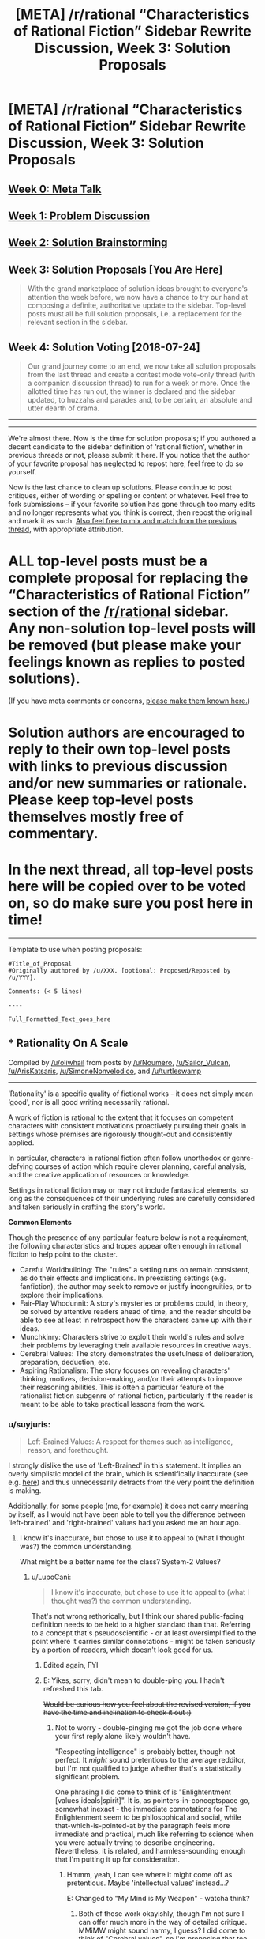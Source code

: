 #+TITLE: [META] /r/rational “Characteristics of Rational Fiction” Sidebar Rewrite Discussion, Week 3: Solution Proposals

* [META] /r/rational “Characteristics of Rational Fiction” Sidebar Rewrite Discussion, Week 3: Solution Proposals
:PROPERTIES:
:Author: ketura
:Score: 19
:DateUnix: 1531856574.0
:DateShort: 2018-Jul-18
:END:
** [[https://www.reddit.com/r/rational/comments/8u1vzj/meta_rrational_characteristics_of_rational][Week 0: Meta Talk]]
   :PROPERTIES:
   :CUSTOM_ID: week-0-meta-talk
   :END:
** [[https://www.reddit.com/r/rational/comments/8vttm7/meta_rrational_characteristics_of_rational][Week 1: Problem Discussion]]
   :PROPERTIES:
   :CUSTOM_ID: week-1-problem-discussion
   :END:
** [[https://www.reddit.com/r/rational/comments/8xqtp0/meta_rrational_characteristics_of_rational][Week 2: Solution Brainstorming]]
   :PROPERTIES:
   :CUSTOM_ID: week-2-solution-brainstorming
   :END:
** Week 3: Solution Proposals [You Are Here]
   :PROPERTIES:
   :CUSTOM_ID: week-3-solution-proposals-you-are-here
   :END:

#+begin_quote
  With the grand marketplace of solution ideas brought to everyone's attention the week before, we now have a chance to try our hand at composing a definite, authoritative update to the sidebar.  Top-level posts must all be full solution proposals, i.e. a replacement for the relevant section in the sidebar.
#+end_quote

** Week 4: Solution Voting  [2018-07-24]
   :PROPERTIES:
   :CUSTOM_ID: week-4-solution-voting-2018-07-24
   :END:

#+begin_quote
  Our grand journey come to an end, we now take all solution proposals from the last thread and create a contest mode vote-only thread (with a companion discussion thread) to run for a week or more.  Once the allotted time has run out, the winner is declared and the sidebar updated, to huzzahs and parades and, to be certain, an absolute and utter dearth of drama.
#+end_quote

--------------

--------------

We're almost there.  Now is the time for solution proposals; if you authored a decent candidate to the sidebar definition of ‘rational fiction', whether in previous threads or not, please submit it here.  If you notice that the author of your favorite proposal has neglected to repost here, feel free to do so yourself.

Now is the last chance to clean up solutions. Please continue to post critiques, either of wording or spelling or content or whatever.  Feel free to fork submissions -- if your favorite solution has gone through too many edits and no longer represents what you think is correct, then repost the original and mark it as such. [[https://www.reddit.com/r/rational/comments/8xqtp0/meta_rrational_characteristics_of_rational][Also feel free to mix and match from the previous thread]], with appropriate attribution.

* ALL top-level posts must be a complete proposal for replacing the “Characteristics of Rational Fiction” section of the [[/r/rational]] sidebar. Any non-solution top-level posts will be removed (but please make your feelings known as replies to posted solutions).  
  :PROPERTIES:
  :CUSTOM_ID: all-top-level-posts-must-be-a-complete-proposal-for-replacing-the-characteristics-of-rational-fiction-section-of-the-rrational-sidebar.-any-non-solution-top-level-posts-will-be-removed-but-please-make-your-feelings-known-as-replies-to-posted-solutions.
  :END:
(If you have meta comments or concerns, [[https://www.reddit.com/r/rational/comments/8zodpo/meta_rrational_characteristics_of_rational/e2k77yo][please make them known here.]])

* Solution authors are encouraged to reply to their own top-level posts with links to previous discussion and/or new summaries or rationale. Please keep top-level posts themselves mostly free of commentary.
  :PROPERTIES:
  :CUSTOM_ID: solution-authors-are-encouraged-to-reply-to-their-own-top-level-posts-with-links-to-previous-discussion-andor-new-summaries-or-rationale.-please-keep-top-level-posts-themselves-mostly-free-of-commentary.
  :END:
* In the next thread, all top-level posts here will be copied over to be voted on, so do make sure you post here in time!
  :PROPERTIES:
  :CUSTOM_ID: in-the-next-thread-all-top-level-posts-here-will-be-copied-over-to-be-voted-on-so-do-make-sure-you-post-here-in-time
  :END:

--------------

Template to use when posting proposals:

#+begin_example
  #Title_of_Proposal
  #Originally authored by /u/XXX. [optional: Proposed/Reposted by /u/YYY].

  Comments: (< 5 lines)

  ----

  Full_Formatted_Text_goes_here
#+end_example


** * *Rationality On A Scale*
  :PROPERTIES:
  :CUSTOM_ID: rationality-on-a-scale
  :END:
Compiled by [[/u/oliwhail]] from posts by [[/u/Noumero]], [[/u/Sailor_Vulcan]], [[/u/ArisKatsaris]], [[/u/SimoneNonvelodico]], and [[/u/turtleswamp]]

--------------

‘Rationality' is a specific quality of fictional works - it does not simply mean ‘good', nor is all good writing necessarily rational.

A work of fiction is rational to the extent that it focuses on competent characters with consistent motivations proactively pursuing their goals in settings whose premises are rigorously thought-out and consistently applied.

In particular, characters in rational fiction often follow unorthodox or genre-defying courses of action which require clever planning, careful analysis, and the creative application of resources or knowledge.

Settings in rational fiction may or may not include fantastical elements, so long as the consequences of their underlying rules are carefully considered and taken seriously in crafting the story's world.

*Common Elements*

Though the presence of any particular feature below is not a requirement, the following characteristics and tropes appear often enough in rational fiction to help point to the cluster.

- Careful Worldbuilding: The "rules" a setting runs on remain consistent, as do their effects and implications. In preexisting settings (e.g. fanfiction), the author may seek to remove or justify incongruities, or to explore their implications.
- Fair-Play Whodunnit: A story's mysteries or problems could, in theory, be solved by attentive readers ahead of time, and the reader should be able to see at least in retrospect how the characters came up with their ideas.
- Munchkinry: Characters strive to exploit their world's rules and solve their problems by leveraging their available resources in creative ways.
- Cerebral Values: The story demonstrates the usefulness of deliberation, preparation, deduction, etc.
- Aspiring Rationalism: The story focuses on revealing characters' thinking, motives, decision-making, and/or their attempts to improve their reasoning abilities. This is often a particular feature of the rationalist fiction subgenre of rational fiction, particularly if the reader is meant to be able to take practical lessons from the work.
:PROPERTIES:
:Author: oliwhail
:Score: 17
:DateUnix: 1531968369.0
:DateShort: 2018-Jul-19
:END:

*** u/suyjuris:
#+begin_quote
  Left-Brained Values: A respect for themes such as intelligence, reason, and forethought.
#+end_quote

I strongly dislike the use of 'Left-Brained' in this statement. It implies an overly simplistic model of the brain, which is scientifically inaccurate (see e.g. [[https://doi.org/10.1371/journal.pone.0071275][here]]) and thus unnecessarily detracts from the very point the definition is making.

Additionally, for some people (me, for example) it does not carry meaning by itself, as I would not have been able to tell you the difference between 'left-brained' and 'right-brained' values had you asked me an hour ago.
:PROPERTIES:
:Author: suyjuris
:Score: 6
:DateUnix: 1532079216.0
:DateShort: 2018-Jul-20
:END:

**** I know it's inaccurate, but chose to use it to appeal to (what I thought was?) the common understanding.

What might be a better name for the class? System-2 Values?
:PROPERTIES:
:Author: oliwhail
:Score: 2
:DateUnix: 1532100448.0
:DateShort: 2018-Jul-20
:END:

***** u/LupoCani:
#+begin_quote
  I know it's inaccurate, but chose to use it to appeal to (what I thought was?) the common understanding.
#+end_quote

That's not wrong rethorically, but I think our shared public-facing definition needs to be held to a higher standard than that. Referring to a concept that's pseudoscientific - or at least oversimplified to the point where it carries similar connotations - might be taken seriously by a portion of readers, which doesn't look good for us.
:PROPERTIES:
:Author: LupoCani
:Score: 6
:DateUnix: 1532120179.0
:DateShort: 2018-Jul-21
:END:

****** Edited again, FYI
:PROPERTIES:
:Author: oliwhail
:Score: 2
:DateUnix: 1532227412.0
:DateShort: 2018-Jul-22
:END:


****** E: Yikes, sorry, didn't mean to double-ping you. I hadn't refreshed this tab.

+Would be curious how you feel about the revised version, if you have the time and inclination to check it out :)+
:PROPERTIES:
:Author: oliwhail
:Score: 2
:DateUnix: 1532290375.0
:DateShort: 2018-Jul-23
:END:

******* Not to worry - double-pinging me got the job done where your first reply alone likely wouldn't have.

"Respecting intelligence" is probably better, though not perfect. It /might/ sound pretentious to the average redditor, but I'm not qualified to judge whether that's a statistically significant problem.

One phrasing I did come to think of is "Enlightentment [values|ideals|spirit]". It is, as pointers-in-conceptspace go, somewhat inexact - the immediate connotations for The Enlightenment seem to be philosophical and social, while that-which-is-pointed-at by the paragraph feels more immediate and practical, much like referring to science when you were actually trying to describe engineering. Nevertheless, it is related, and harmless-sounding enough that I'm putting it up for consideration.
:PROPERTIES:
:Author: LupoCani
:Score: 1
:DateUnix: 1532296416.0
:DateShort: 2018-Jul-23
:END:

******** Hmmm, yeah, I can see where it might come off as pretentious. Maybe 'intellectual values' instead...?

E: Changed to "My Mind is My Weapon" - watcha think?
:PROPERTIES:
:Author: oliwhail
:Score: 1
:DateUnix: 1532300164.0
:DateShort: 2018-Jul-23
:END:

********* Both of those work okayishly, though I'm not sure I can offer much more in the way of detailed critique. MMiMW might sound narmy, I guess? I did come to think of "Cerebral values", so I'm proposing that too.
:PROPERTIES:
:Author: LupoCani
:Score: 2
:DateUnix: 1532427882.0
:DateShort: 2018-Jul-24
:END:


***** Difficult. System-2 would be much better. Still, it is very technical and not very evocative. Usually, I would be inclined to call it 'rational', but obviously that does not work here. Just removing the class title breaks the aesthetic, we can do better. The word Intellectualism fits somewhat, but has negative connotations and is thus equally unsuitable. So, I do not have a good drop-in replacement handy.

Have you considered restructuring the line? I think something like 'Respecting Intelligence: The story acknowledges the value of advance planning, deductive reasoning and logical thinking.' would circumvent the problem.
:PROPERTIES:
:Author: suyjuris
:Score: 1
:DateUnix: 1532106561.0
:DateShort: 2018-Jul-20
:END:

****** u/oliwhail:
#+begin_quote
  Respecting Intelligence: The story acknowledges the value of advance planning, deductive reasoning and logical thinking
#+end_quote

Yeah, I like that! Stolen :)
:PROPERTIES:
:Author: oliwhail
:Score: 2
:DateUnix: 1532142626.0
:DateShort: 2018-Jul-21
:END:

******* [[/u/suyjuris]] I ended up changing the pre-colon part to "My Mind is My Weapon" - opinions?
:PROPERTIES:
:Author: oliwhail
:Score: 2
:DateUnix: 1532300718.0
:DateShort: 2018-Jul-23
:END:

******** No strong feelings either way.
:PROPERTIES:
:Author: suyjuris
:Score: 1
:DateUnix: 1532333532.0
:DateShort: 2018-Jul-23
:END:


*** Very good, I like it. Minor suggestions/nitpicks:

- The first sentence is pretty complex/long, if apt. Could it be divided in two, perhaps?

- The term "agent" from the first sentence could be misunderstood by unenlightened people. Could it be substituted?

- Reformatting. I don't think the definition itself should be written in large letters, or formatted as a quote. (Also, a nitpick among nitpicks: the template calls for the header and the definition itself to be divided by a line.)

- Rewording. I think it looks better if all entries on a list follow a common pattern. The first two entries on your list read a bit differently from the rest. Something like [Name]:[Description] would be ideal.
:PROPERTIES:
:Author: Noumero
:Score: 6
:DateUnix: 1531977045.0
:DateShort: 2018-Jul-19
:END:

**** Formatting should all be fixed, as are the first two bullet points below :)

Thoughts on how the first sentence has been modified?
:PROPERTIES:
:Author: oliwhail
:Score: 2
:DateUnix: 1532000992.0
:DateShort: 2018-Jul-19
:END:

***** Yes, that seems better. By the way, what do you think about [[https://old.reddit.com/r/rational/comments/8xqtp0/meta_rrational_characteristics_of_rational/e2h3ntn/][this point]] by [[/u/Silver_Swift][u/Silver_Swift]]?:

#+begin_quote
  I think it might be better to think of rational fiction as a qualifier that attaches to other genres, rather than as a genre on its own. You can write rational fiction in just about every genre you feel like, but you can't write just rational fiction. Rational Fantasy and Rational Sci-Fi are the most common combinations and I can easily imagine rational westerns, rational animes, rational horror, rational mysteries and even rational romance stories, but I come up short trying to imagine a rational story that isn't also part of some other genre.
#+end_quote

The way you framed your definition seems most compatible with this point, out of all proposals so far. What do you think about explicitly incorporating it?

^{+/Actually, you should go back to write the next update of Marked for Death. I need more data to plot our party's awesome doom./+}
:PROPERTIES:
:Author: Noumero
:Score: 3
:DateUnix: 1532004515.0
:DateShort: 2018-Jul-19
:END:

****** u/oliwhail:
#+begin_quote
  Actually, you should go back to write the next update of Marked for Death. I need more data to plot our party's awesome doom.
#+end_quote

DON'T ENCOURAGE ME, I'm already being bad by going on reddit when I should be reviewing my presentation for lab meeting in a few minutes :P

#+begin_quote
  The way you framed your definition seems most compatible with this point
#+end_quote

Indeed! That was definitely the intention - I liked the discussion of rationality as a scale rather than a classification that I saw in last week's discussions.

I'm certainly open to incorporating the definition more explicitly - have any thoughts on how that might be done in an elegant way?
:PROPERTIES:
:Author: oliwhail
:Score: 2
:DateUnix: 1532005246.0
:DateShort: 2018-Jul-19
:END:

******* u/Noumero:
#+begin_quote
  I'm certainly open to incorporating the definition more explicitly - have any thoughts on how that might be done in an elegant way?
#+end_quote

I adapted my definition to reflect the "rationality-is-a-quality" point better, and this is how I did it:

#+begin_quote
  "Rationality" is a specific quality of fictional works, applicable to all of them regardless of genres and settings.
#+end_quote

What do you think? (I also took major inspiration from your definition; I hope you don't mind.)
:PROPERTIES:
:Author: Noumero
:Score: 2
:DateUnix: 1532447020.0
:DateShort: 2018-Jul-24
:END:

******** u/oliwhail:
#+begin_quote
  I hope you don't mind.
#+end_quote

Not at all!

#+begin_quote
  What do you think?
#+end_quote

I feel “applicable to all of them” is slightly vague - the idea is that you could in principle /evaluate/ any given work's level of rationality, right?
:PROPERTIES:
:Author: oliwhail
:Score: 2
:DateUnix: 1532449217.0
:DateShort: 2018-Jul-24
:END:

********* I see. What about this?:

#+begin_quote
  "Rationality" is a specific quality of any fictional work, independent of genres and settings. It describes the extent to which the work <...>
#+end_quote

In case of your definition, <...> = "focuses on competent characters with consistent motivations proactively pursuing their goals in settings whose premises are rigorously thought-out and consistently applied".
:PROPERTIES:
:Author: Noumero
:Score: 2
:DateUnix: 1532449481.0
:DateShort: 2018-Jul-24
:END:

********** Like it :)
:PROPERTIES:
:Author: oliwhail
:Score: 2
:DateUnix: 1532473288.0
:DateShort: 2018-Jul-25
:END:


********* By the way, I would suggest moving the point about "rational fiction ≠ good fiction" near the end of the main part of the definition. Starting with it seems excessively defensive, as if it is taken from the middle of some argument.

--------------

Risky last-minute plan adjustments. Feels [[https://forums.sufficientvelocity.com/threads/marked-for-death-a-rational-naruto-quest.24481/][familiar]], eh?
:PROPERTIES:
:Author: Noumero
:Score: 1
:DateUnix: 1532449891.0
:DateShort: 2018-Jul-24
:END:


*** The first paragraph gets to the heart of the matter, good. However the wording is difficult to understand, especially for someone not familiar with what rational fiction is in the first place.
:PROPERTIES:
:Author: ilI1il1Ili1i1liliiil
:Score: 3
:DateUnix: 1531980547.0
:DateShort: 2018-Jul-19
:END:

**** Thoughts on how the first sentence has been modified?
:PROPERTIES:
:Author: oliwhail
:Score: 2
:DateUnix: 1532001001.0
:DateShort: 2018-Jul-19
:END:

***** It requires way too much working memory to process.

#+begin_quote
  A fictional work's level of ‘rationality' describes the extent to which that work focuses on exploring what happens when consistently-modeled characters pursue their goals in settings whose premises, however fantastical, are rigorously and consistently applied.
#+end_quote

Here's a suggestion for a re-write:

#+begin_quote
  A fictional work's 'rationality' can be measured on a scale; fiction on the 'rational' end of this scale explores what happens when characters with consistent motivations pursue their goals in settings with consistent premises. These settings may or may not be fantastical in nature, as long as the underlying rules are internally consistent.
#+end_quote

I think it's (nearly) semantically equivalent while easier (for me) to understand.
:PROPERTIES:
:Author: ilI1il1Ili1i1liliiil
:Score: 2
:DateUnix: 1532007936.0
:DateShort: 2018-Jul-19
:END:

****** I think I see what you're getting at. Let me know what you think:

#+begin_quote
  A work of fictional ‘rational' to the extent that it focuses on exploring what happens when characters with consistent motivations proactively pursue their goals in settings whose premises are rigorously and consistently applied. These settings may or may not be fantastical in nature, as long as the underlying rules and their implications are taken seriously. As a result, characters in rational fiction often follow courses of action which violate genre conventions and which frequently require deliberation, preparation, and the application of resources or knowledge in creative and clever ways.
#+end_quote
:PROPERTIES:
:Author: oliwhail
:Score: 3
:DateUnix: 1532016486.0
:DateShort: 2018-Jul-19
:END:

******* u/ArisKatsaris:
#+begin_quote
  A work of fictional ‘rational'
#+end_quote

I think you mean

#+begin_quote
  A work of fiction is 'rational'
#+end_quote
:PROPERTIES:
:Author: ArisKatsaris
:Score: 5
:DateUnix: 1532019462.0
:DateShort: 2018-Jul-19
:END:

******** Indeed I do, thanks for the catch!
:PROPERTIES:
:Author: oliwhail
:Score: 2
:DateUnix: 1532030898.0
:DateShort: 2018-Jul-20
:END:


******* I like it and find it much easier to understand.
:PROPERTIES:
:Author: ilI1il1Ili1i1liliiil
:Score: 3
:DateUnix: 1532021232.0
:DateShort: 2018-Jul-19
:END:


*** Thanks for the heads up - just a small thing. Personally I like the idea of mentioning the concept of a story "needing" or not rationality, as I did in my original post in the previous thread. Even if worded differently, the main concept that I think would be important to express is that rational =/= good, and most importantly, non rational =/= bad. I know most people get this anyway, but I've seen criticism of [[/r/rational][r/rational]] that makes me inclined to think perhaps some people on first glance misunderstand this. Do you think this could be worked in? Any other opinion on this?
:PROPERTIES:
:Author: SimoneNonvelodico
:Score: 2
:DateUnix: 1532199867.0
:DateShort: 2018-Jul-21
:END:

**** Hmmm. So, I like what this is driving at - I've seen those same criticisms, and they're really frustrating. I'll definitely give some thought to how the idea could be integrated, though I'm having some trouble thinking of how to do it smoothly and would love suggestions :)
:PROPERTIES:
:Author: oliwhail
:Score: 2
:DateUnix: 1532290981.0
:DateShort: 2018-Jul-23
:END:

***** [[/u/SimoneNonvelodico]] I added a line emphasizing the distinction between rational and good - how well does that fit what you were going for?
:PROPERTIES:
:Author: oliwhail
:Score: 2
:DateUnix: 1532300784.0
:DateShort: 2018-Jul-23
:END:

****** As another data point, I personally think that line adds nothing good to the overall strength of the definition. /Obviously/ the people who subscribe to a given subreddit are after the content posted to that subreddit; spelling this out is a bit redundant.

I would remove that paragraph and work the sentiment into the first. Something like adding a line like: "This focus on rigor is orthogonal to the quality of the work itself, but produces a unique and desirable flavor all its own."
:PROPERTIES:
:Author: ketura
:Score: 2
:DateUnix: 1532353480.0
:DateShort: 2018-Jul-23
:END:

******* While I'm sympathetic to the sentiment, I'm not sure a less explicit message will be clear enough to the type of folks who want to make fun of rational fiction?
:PROPERTIES:
:Author: oliwhail
:Score: 3
:DateUnix: 1532358115.0
:DateShort: 2018-Jul-23
:END:

******** Do we care about them? The sidebar is for the ~10k of us here and those whose tastes line up with ours. We didn't start this rewrite process because trolls were making fun of us, we started it because we ourselves who are served by it felt it was insufficient.
:PROPERTIES:
:Author: ketura
:Score: 2
:DateUnix: 1532363474.0
:DateShort: 2018-Jul-23
:END:

********* Do the current [[/r/rational][r/rational]] readers really need an introductory definition? I find myself more worried about newcomers and expanding the readership
:PROPERTIES:
:Author: oliwhail
:Score: 1
:DateUnix: 1532438534.0
:DateShort: 2018-Jul-24
:END:


****** Yeah, I think that's at least enough to clarify that we're not setting out on a righteous crusade to "fix" all of the world's literature :D. Good enough for me!
:PROPERTIES:
:Author: SimoneNonvelodico
:Score: 1
:DateUnix: 1532340553.0
:DateShort: 2018-Jul-23
:END:


*** In approximately 20 hours from the timestamp of this comment, I will be creating the voting thread using the content of your submission at that time. Please make sure that any last minute edits are completed well before then; submission entries will not be edited after the voting thread has been made.

Thank you for helping us make the subreddit better!
:PROPERTIES:
:Author: ketura
:Score: 1
:DateUnix: 1532376206.0
:DateShort: 2018-Jul-24
:END:


*** Nice summary! I think those bullet points cover it. However, your explanation above is far too complex and far too long. Nobody will read it. I would leave out the entire explanation and just keep the bullet points.

([[https://www.lesswrong.com/posts/JcpzFpPBSmzuksmWM/the-5-second-level][This is a super common problem with smart people who try to explain things:]] They always talk in the abstract rather than allowing newcomers to infer the meta-level logic from the object-level rules themselves. This is especially weird given that said smart people almost always learned the rules themselves using the latter method.)

You could also probably leave out bullet point 4, since it's mostly covered by the other points. That leaves us with this:

--------------

A rationalist story commonly has the following elements.:

- Careful Worldbuilding: The "rules" a setting runs on remain consistent, and their consequences are taken seriously. In pre-existing settings (e.g. fanfiction), the author may seek to remove or justify incongruities, or to explore their implications.
- Fair-Play Whodunnit: A story's mysteries or problems could, in theory, be solved by attentive readers ahead of time, and the reader should be able to see at least in retrospect how the characters came up with their ideas.
- Munchkinry: Characters strive to exploit their world's rules and solve their problems by leveraging their available resources in creative ways.
- Aspiring Rationalism: The story focuses on revealing characters' thinking, motives, decision-making, and/or their attempts to improve their reasoning abilities. This is often a particular feature of the rationalist fiction subgenre of rational fiction, particularly if the reader is meant to be able to take practical lessons from the work.
:PROPERTIES:
:Author: Sophronius
:Score: 0
:DateUnix: 1532338541.0
:DateShort: 2018-Jul-23
:END:

**** Half the problem we have now is that the current definition is a bunch of bullet points that describe works but aren't cohesive. The summary does a good job of addressing those issues.
:PROPERTIES:
:Author: ketura
:Score: 3
:DateUnix: 1532353652.0
:DateShort: 2018-Jul-23
:END:


**** I worry that this loses our on emphasizing that a particular work can be more or less rational rather either being rational or not
:PROPERTIES:
:Author: oliwhail
:Score: 3
:DateUnix: 1532357969.0
:DateShort: 2018-Jul-23
:END:


** *** Agenty Characters On A Scale Plus Tropes
    :PROPERTIES:
    :CUSTOM_ID: agenty-characters-on-a-scale-plus-tropes
    :END:
*Originally authored by [[/u/Noumero]]; includes ideas by [[/u/haiku_fornification]], [[/u/Silver_Swift]], [[/u/oliwhail]].*

--------------

"Rationality" is a specific quality of any fictional work, independent of genres and settings. It describes the extent to which the work explores thoughtful behaviour of people [[https://en.wikipedia.org/wiki/Bounded_rationality][in honest pursuit of their goals]], as well as consequences of their behaviour on the fictional world or the story's plot. In highly-rational fiction, realistic intellectual agency is put above established literary tropes, and all other aspects of the narrative.

Highly-rational fiction could include one or more of the following features:

- Focus on intelligent characters solving problems through creative applications of their knowledge and resources.

- Examination of goals and motives: the story makes reasons behind characters' decisions clear.

- Intellectual pay-off: the story's climax features a satisfying intelligent solution to its problems.

- Aspiring rationalism: the story heavily focuses on characters' thinking, or their attempts to improve their reasoning abilities. This is a feature of *rationalist fiction*, a subcategory of rational fiction.

- Thoughtful worldbuilding: the fictional world follows known, consistent rules, as a consequence of rational background characters exploring it or building realistic social structures.

Presence of these /particular/ features is not necessary: overall impression of the work is more important.

*Adjacent tropes:* Rational stories tend to include certain narrative elements. Though their presence /doesn't/ make a story more rational, this community highly enjoys them. Most important ones include:

- [[https://tvtropes.org/pmwiki/pmwiki.php/Main/FairPlayWhodunnit][Fair-Play Whodunnit]]: story's mysteries could be solved by attentive readers ahead of time.

- Absence of [[https://en.wikipedia.org/wiki/Deus_ex_machina][Deus Ex Machina]]: established story rules are never broken.

- [[https://tvtropes.org/pmwiki/pmwiki.php/Main/Deconstruction][Deconstruction]]: genre tropes are re-imagined in a more realistic manner.

- Munchkinry: characters attempt to exploit their world's rules in creative, non-intuitive ways.

- [[https://tvtropes.org/pmwiki/pmwiki.php/Main/GenreSavvy][Genre Savviness]]: characters are familiar with common genre tropes and try to avoid or exploit them.
:PROPERTIES:
:Author: Noumero
:Score: 14
:DateUnix: 1531857023.0
:DateShort: 2018-Jul-18
:END:

*** I like the listing of bullet points and tropes after the main definition. This helps clarify the definition, and I think it should be part of whichever solution is chosen. However, I think the main definition is still too general here.

#+begin_quote
  Rational fiction is written with intent to explore thoughtful, goal-driven behaviour of people in reaction to their world
#+end_quote

I can just imagine writers unfamiliar with the rationalist community seeing this definition and saying to themselves, "Well, yes, I should hope that my characters are thoughtful and goal-driven! That's just good writing advice." I'm not sure that this definition alone adequately conveys the idea that rationalist fiction specifically goes beyond other kinds of fiction in its focus on this aspect of the story.

#+begin_quote
  Rational characters always strive .... their decision-making is never warped ....
#+end_quote

"Always" and "never" are strong words... I'm sure exceptions could be cooked up easily.

This definition also makes rational characters a core feature of the genre, excluding works that might explore consistent worlds in other ways besides having such characters. That's not /necessarily/ bad; the community needs to decide whether it wants rational characters to be a necessary condition for the genre, or just a common sufficient condition.
:PROPERTIES:
:Author: LieGroupE8
:Score: 7
:DateUnix: 1531860435.0
:DateShort: 2018-Jul-18
:END:

**** u/Noumero:
#+begin_quote
  I can just imagine writers unfamiliar with the rationalist community seeing this definition and saying to themselves, "Well, yes, I should hope that my characters are thoughtful and goal-driven! That's just good writing advice."
#+end_quote

#+begin_quote
  "Always" and "never" are strong words... I'm sure exceptions could be cooked up easily.
#+end_quote

Good points. Reworded that section. Better now?

(However, I /do/ think rational fiction is just fiction-which-must-be-good-in-certain-ways, not really a "genre". Yes, all perfectly-good fiction would be rational. It doesn't mean that /all/ commonly-accepted good fiction is rational, or that all rational fiction is good. It means rational fiction is always good in one particular way.)

#+begin_quote
  This definition also makes rational characters a core feature of the genre, excluding works that might explore consistent worlds in other ways besides having such characters
#+end_quote

Well, sort of. As a possible counter-example, consider Arthur Clark's [[https://en.wikipedia.org/wiki/Rendezvous_with_Rama][/Rendezvous with Rama/]]. It's about a crew of astronauts exploring an alien starship. It doesn't, as far as I remember, focus on their thinking process and reasoning; however, the starship is explored in-depth. It could qualify as rational fiction, however, since the ship is a creation of alien background characters. If their engineering decisions were sensible → the worldbuilding is consistent, then that part of the work is rational.

There's two types of debatably-rational works which my definition excludes: about irrational characters living in a natural, consistently-written world, and textbooks about fictional natural worlds with no characters at all. I don't think it's a major problem, but my mind could be changed.
:PROPERTIES:
:Author: Noumero
:Score: 5
:DateUnix: 1531864692.0
:DateShort: 2018-Jul-18
:END:

***** The rewording is better, yes.

#+begin_quote
  However, I do think rational fiction is just fiction-which-must-be-good-in-certain-ways, not really a "genre"
#+end_quote

I think of it more as a nebulous genre whose defining features correlate strongly with some good writing advice.

#+begin_quote
  Yes, all perfectly-good fiction would be rational
#+end_quote

I disagree. Different genres aspire to different things. For example, a perfectly good comedy is not likely to be rational in any sense.

#+begin_quote
  It could qualify as rational fiction, however, since the ship is a creation of alien background characters
#+end_quote

This seems like a huge stretch of your definition.

#+begin_quote
  There's two types of debatably-rational works which my definition excludes... I don't think it's a major problem
#+end_quote

It's not a /major/ problem, at least right now, but personally I would allow room in the definition for other kinds of works. I think it's up to the community to vote on this. (I will post my own write-up eventually).
:PROPERTIES:
:Author: LieGroupE8
:Score: 5
:DateUnix: 1531869750.0
:DateShort: 2018-Jul-18
:END:

****** u/Noumero:
#+begin_quote
  a perfectly good comedy is not likely to be rational in any sense
#+end_quote

So, a perfectly-good comedy could have inconsistent characterization?.. Hm, alright, granted. There's no objective standard for "good fiction", let alone "perfectly good fiction". My point was that all short summaries of what rational fiction is /would/ sound like good writing advice, because rational fiction is built around treating certain pieces of good writing advice as core concepts.

#+begin_quote
  This seems like a huge stretch of your definition.
#+end_quote

I don't think so. Brief digression: In practice, when reading rational fiction discussions, I frequently saw questions along the lines of "Why didn't character X do Y?", "Why didn't population F take over the world, if they could A, B, and C?", or "Why was M set up this way?". A Perfectly Rational Story, according to the intent behind my definition, would be such that answers to all of these questions about it exist and are followable. Questions about aliens' engineering decisions definitely fall under this as well.

However, what's important is that it /does/ seem like a stretch to you. It's not supposed to; the aforementioned idea should be made clear. Do you have any suggestions on how to achieve this?

#+begin_quote
  I think of it more as a nebulous genre whose defining features correlate strongly with some good writing advice.
#+end_quote

That's an interesting point, actually. I found [[https://old.reddit.com/r/rational/comments/8xqtp0/meta_rrational_characteristics_of_rational/e2h3ntn/][this comment]] by [[/u/Silver_Swift][u/Silver_Swift]] particularly insightful:

#+begin_quote
  I think it might be better to think of rational fiction as a qualifier that attaches to other genres, rather than as a genre on its own. You can write rational fiction in just about every genre you feel like, but you can't write just rational fiction. Rational Fantasy and Rational Sci-Fi are the most common combinations and I can easily imagine rational westerns, rational animes, rational horror, rational mysteries and even rational romance stories, but I come up short trying to imagine a rational story that isn't also part of some other genre.
#+end_quote
:PROPERTIES:
:Author: Noumero
:Score: 4
:DateUnix: 1531871643.0
:DateShort: 2018-Jul-18
:END:

******* u/LieGroupE8:
#+begin_quote
  So, a perfectly-good comedy could have inconsistent characterization?
#+end_quote

What I meant was that it would have irrational / non-agenty characters and weird, improbable plots.

#+begin_quote
  what's important is that it does seem like a stretch to you
#+end_quote

It seems like a stretch to me because your definition says that a rational work should focus on thoughtful characters with agency. I don't automatically consider the aliens in Rendezvous with Rama to be "characters"; they are part of the setting, at least the way my brain parses these categories. That's why I would suggest having some mention of consistent settings in the definition.

#+begin_quote

  #+begin_quote
    I come up short trying to imagine a rational story that isn't also part of some other genre.
  #+end_quote
#+end_quote

Hmmm, I suppose I do too. "Rational" is a genre-modifier like italics are a text-modifier.
:PROPERTIES:
:Author: LieGroupE8
:Score: 4
:DateUnix: 1531874669.0
:DateShort: 2018-Jul-18
:END:

******** u/Noumero:
#+begin_quote
  It seems like a stretch to me because your definition says that a rational work should focus on thoughtful characters with agency
#+end_quote

Reworded again, explicitly stated that it applies to protagonists as well as background people.

Downside: I think it's getting a bit convoluted up there. Three sentences, four references to "characters" or "people". I'll need to simplify it somehow.

#+begin_quote
  Hmmm, I suppose I do too. "Rational" is a genre-modifier like italics are a text-modifier.
#+end_quote

Well. Great.

I'll write up a second proposal based on that sometime this week, it seems different enough that changing my own wouldn't be a good idea. [[/u/ketura][u/ketura]], can I do that?

/^{Inb4 we have to restart the discussions from the beginning because everyone is coming up with insightful ideas near the deadline.}/

/^{Inb4 we get stuck in an infinite loop of discussion threads, never to make it to Solution Voting.}/
:PROPERTIES:
:Author: Noumero
:Score: 2
:DateUnix: 1531875948.0
:DateShort: 2018-Jul-18
:END:

********* Have multiple proposals from one person? Sure, I see no reason not to, so long as they are sufficiently distinct from one another to warrant it, and so long as it doesn't get abused by spam.
:PROPERTIES:
:Author: ketura
:Score: 5
:DateUnix: 1531880479.0
:DateShort: 2018-Jul-18
:END:

********** Maybe have two rounds of voting: first round commits to a general format / theme, subsequent rounds commit to one among several possible variations. Or perhaps have something like line-item voting. Or maybe all of that is too complicated.
:PROPERTIES:
:Author: LieGroupE8
:Score: 5
:DateUnix: 1531882459.0
:DateShort: 2018-Jul-18
:END:

*********** Such a thing isn't impossible but definitely stands as a time and effort sink (I haven't had to do terribly much for these discussions, and that would change my role from one of OP to actually needing to curate the content). My current plan (unless convinced otherwise) is to just let the kitchen sink vote run its course, and if there's multiple entries at the top end that are super close, then do a second round with just those entries.
:PROPERTIES:
:Author: ketura
:Score: 2
:DateUnix: 1531888319.0
:DateShort: 2018-Jul-18
:END:

************ One pretty time-consuming idea is to vote on necessary elements first, then craft a definition to fit.

To elaborate, we have different "pieces" of the definition, which many people agree should be included into the final definition, whatever it will be. E. g., framing it as "what the work /does/, not what it /is/", my "tropes", "definition + bullet points" construction, and so on.
:PROPERTIES:
:Author: Noumero
:Score: 1
:DateUnix: 1531890844.0
:DateShort: 2018-Jul-18
:END:


********** Yes. Good to know, thank you.
:PROPERTIES:
:Author: Noumero
:Score: 2
:DateUnix: 1531881058.0
:DateShort: 2018-Jul-18
:END:


********* u/LieGroupE8:
#+begin_quote

  #+begin_quote
    Hmmm, I suppose I do too. "Rational" is a genre-modifier like italics are a text-modifier.
  #+end_quote

  Well. Great.
#+end_quote

Wait, what did I say? There I was just reacting to the comment you quoted.

Anyway, I think multiple proposals are better than making the current one increasingly convoluted.
:PROPERTIES:
:Author: LieGroupE8
:Score: 1
:DateUnix: 1531882579.0
:DateShort: 2018-Jul-18
:END:

********** So, you think that change solved the issue with /Rama/'s background aliens?

#+begin_quote
  Wait, what did I say? There I was just reacting to the comment you quoted.
#+end_quote

Yes, you quickly agreed with it. Which means it wasn't just my opinion, that point /is/ insightful, which means the definition likely should account for it, which means more work. Also, it was posted during the last day of the previous thread's life, which doesn't imply good things about exhaustivity of the discussions.
:PROPERTIES:
:Author: Noumero
:Score: 1
:DateUnix: 1531890446.0
:DateShort: 2018-Jul-18
:END:

*********** I agreed that it's hard to think of rational fiction that isn't also in another genre. I think it might be possible to write some, but the result may not be very enjoyable to read.

#+begin_quote
  So, you think that change solved the issue with Rama's background aliens?

  #+begin_quote
    Whether they're protagonists or background people, character agency is put above all other aspects of the narrative.
  #+end_quote
#+end_quote

Not really, to be honest. "Background people" is an awkward phrase, and it just makes me think of minor human characters in the background. The aliens in Rendesvous with Rama are not properly characters (if I remember correctly; it's been a while since I read it). They are in the background, yes, but my mind still doesn't automatically group them in with the rewording. I think what you had before that second rewording was better. You can add the "background characters" concept to a second submission, like ketura said.
:PROPERTIES:
:Author: LieGroupE8
:Score: 1
:DateUnix: 1531932569.0
:DateShort: 2018-Jul-18
:END:

************ Hmm. I reworded it again, now it says that "realistic intelligent agency is put above established literary tropes". I /think/ it should cover main characters as well as worldbuilding-aliens. What do you think?

Regarding second submission: no, it's supposed to be a fundamental part of /this/ definition in particular.
:PROPERTIES:
:Author: Noumero
:Score: 1
:DateUnix: 1531953511.0
:DateShort: 2018-Jul-19
:END:

************* I like this rewording.
:PROPERTIES:
:Author: LieGroupE8
:Score: 1
:DateUnix: 1531992831.0
:DateShort: 2018-Jul-19
:END:

************** Great. Our discussion was very productive. Thank you.
:PROPERTIES:
:Author: Noumero
:Score: 1
:DateUnix: 1531993423.0
:DateShort: 2018-Jul-19
:END:


******* u/ArisKatsaris:
#+begin_quote
  So, a perfectly-good comedy could have inconsistent characterization?
#+end_quote

That sounds like a non-sequitur. You don't treat "consistent characterization" as your sole defining characteristic of rational fiction, so why do you think that when someone talks about a non-rational story, they mean one with inconsistent characterization?

What would a 'rational' version of a surreal comedy like 'Airplane!' look like? Or of Hitchhiker's Guide to the Galaxy? Do you think those would be improved by making them fit more into the rational genre?
:PROPERTIES:
:Author: ArisKatsaris
:Score: 2
:DateUnix: 1531878067.0
:DateShort: 2018-Jul-18
:END:

******** u/Noumero:
#+begin_quote
  You don't treat "consistent characterization" as your sole defining characteristic of rational fiction, so why do you think that when someone talks about a non-rational story, they mean one with inconsistent characterization?
#+end_quote

Well, the statement I was responding to said that a good comedy is "not likely to be rational in /any/ sense". I just picked a rationality-adjacent quality at random and considered whether a good comedy could lack it. At which point I realized that yes, it could, and conceded the point about all perfectly-good fiction being rational.

I may not have made that clear in the actual post, I suppose.
:PROPERTIES:
:Author: Noumero
:Score: 1
:DateUnix: 1531879157.0
:DateShort: 2018-Jul-18
:END:


***** u/SimoneNonvelodico:
#+begin_quote
  irrational characters living in a natural, consistently-written world
#+end_quote

I would tend to consider that as still counting as rational. HPMOR of course uses Rational!Harry as its main plot device to expose all the tropey-ness of the canon, but in any work that's not fanfiction, I don't see why such a character would be strictly needed. It'd be pretty boring if all rational fiction was "a hyperintelligent hyperrational protagonist and everyone dances to their tune" - however fun it is the first few times. For example, I was reading /Fargo/, a PMMM fanfiction which I think is classified as rational (read about it here) and none of its characters is especially rational. They're what Eliezer calls first level intelligent: they make decisions that make sense for them, and show the appearance of possessing a consistent self, but that self isn't necessarily rational. [[#s][To be precise]]
:PROPERTIES:
:Author: SimoneNonvelodico
:Score: 1
:DateUnix: 1532200234.0
:DateShort: 2018-Jul-21
:END:

****** I used H-zombie!"irrational" there, not, ugh, rational!"irrational". As in, I was talking about stories taking place in a consistent world, whose characters are nothing more than mindless, non-consistently-modeled puppets of the Plot. Not about characters with deeply, but realistically, flawed reasoning.
:PROPERTIES:
:Author: Noumero
:Score: 2
:DateUnix: 1532205691.0
:DateShort: 2018-Jul-22
:END:

******* Ah, ok, thanks. Sorry for the misunderstanding then.
:PROPERTIES:
:Author: SimoneNonvelodico
:Score: 1
:DateUnix: 1532206254.0
:DateShort: 2018-Jul-22
:END:


**** u/tjhance:
#+begin_quote
  I can just imagine writers unfamiliar with the rationalist community seeing this definition and saying to themselves, "Well, yes, I should hope that my characters are thoughtful and goal-driven! That's just good writing advice."
#+end_quote

I don't know; I think many characters are NOT thoughtful or goal-driven, and that it is often intentional. It's not uncommon to have a character who is impulsive, lazy, etc. while having that be what the author is going for.
:PROPERTIES:
:Author: tjhance
:Score: 1
:DateUnix: 1531886892.0
:DateShort: 2018-Jul-18
:END:

***** u/Silver_Swift:
#+begin_quote
  In rational fiction, characters are written as striving to achieve their goals to the best of their ability instead of conforming to established literary tropes.
#+end_quote

The full line from the solution is "In rational fiction, characters are written as striving to achieve their goals to the best of their ability instead of conforming to established literary tropes.". That doesn't exclude lazy or impulsive characters.
:PROPERTIES:
:Author: Silver_Swift
:Score: 3
:DateUnix: 1531896328.0
:DateShort: 2018-Jul-18
:END:


*** The first paragraph feels clumsy to me. Can it be made more concise or reworded?

Also:

#+begin_quote
  in reaction to their world or the story's plot
#+end_quote

This could be misunderstood to imply that characters must be /reactive/ rather than /proactive/.

The rest is great.
:PROPERTIES:
:Author: ilI1il1Ili1i1liliiil
:Score: 4
:DateUnix: 1531922899.0
:DateShort: 2018-Jul-18
:END:

**** u/Noumero:
#+begin_quote
  The first paragraph feels clumsy to me. Can it be made more concise or reworded?
#+end_quote

Yes, I know. It's because I revised it several times based on my discussion with [[/u/LieGroupE8][u/LieGroupE8]].

Attempted to optimise it. Is that better?:

#+begin_quote
  Rational fiction is written with intent to explore thoughtful behaviour of people in honest pursuit of their goals, as well as its consequences on the fictional world or the story's plot. In rational fiction, realistic intellectual agency is put above established literary tropes and all other aspects of the narrative.
#+end_quote

Should take care of your second point as well. I'm still not entirely satisfied with it.
:PROPERTIES:
:Author: Noumero
:Score: 2
:DateUnix: 1531952994.0
:DateShort: 2018-Jul-19
:END:

***** I definitely find this better. Thanks for putting in the effort.
:PROPERTIES:
:Author: ilI1il1Ili1i1liliiil
:Score: 2
:DateUnix: 1531979990.0
:DateShort: 2018-Jul-19
:END:


*** I think wording needs some work, especially with regards to descriptions of tropes. I aim for conciseness and understandability. Also, need a link for munchkinry.

[[/u/haiku_fornification][u/haiku_fornification]], I liked [[https://old.reddit.com/r/rational/comments/8xqtp0/meta_rrational_characteristics_of_rational/e254z4e/][your point]] and attempted to incorporate it into my definition. Feedback?

[[/u/ArisKatsaris][u/ArisKatsaris]], [[https://old.reddit.com/r/rational/comments/8xqtp0/meta_rrational_characteristics_of_rational/e299xvf/][your point]] is somewhat similar to [[/u/haiku_fornification][u/haiku_fornification]]'s. Suggestions how to better reflect it?

[[/u/causalchain][u/causalchain]], reworking of the definition in response to two points above allowed me to include [[https://old.reddit.com/r/rational/comments/8xqtp0/meta_rrational_characteristics_of_rational/e270c9k/][your point]] on a more high level. Thoughts?

[[/u/1337_w0n][u/1337_w0n]], I liked [[https://old.reddit.com/r/rational/comments/8xqtp0/meta_rrational_characteristics_of_rational/e26dscc/][your approach]], but I'm not sure how best to combine it with my definition. I'm sure it could be done. Help?
:PROPERTIES:
:Author: Noumero
:Score: 4
:DateUnix: 1531857093.0
:DateShort: 2018-Jul-18
:END:


*** In approximately 20 hours from the timestamp of this comment, I will be creating the voting thread using the content of your submission at that time. Please make sure that any last minute edits are completed well before then; submission entries will not be edited after the voting thread has been made.

Thank you for helping us make the subreddit better!
:PROPERTIES:
:Author: ketura
:Score: 1
:DateUnix: 1532376218.0
:DateShort: 2018-Jul-24
:END:


** If you feel like one week is not enough time and should be extended, please make a note here.  

If you have any other meta comments, this is also the place for that.
:PROPERTIES:
:Author: ketura
:Score: 5
:DateUnix: 1531856959.0
:DateShort: 2018-Jul-18
:END:

*** Has anyone thought of doing a sanity check on these definitions by showing them to people who are /not/ in the rationalist community and asking if they make sense? Though it's a bit late to do this officially, it would be nice if someone could get an out-of-the-loop friend to look this thread over and respond with feedback.
:PROPERTIES:
:Author: LieGroupE8
:Score: 7
:DateUnix: 1532085769.0
:DateShort: 2018-Jul-20
:END:

**** I really like this idea. In particular, I wonder if there are any other forums (writing-centered subreddits?) where we could get a range of feedback quickly?
:PROPERTIES:
:Author: oliwhail
:Score: 2
:DateUnix: 1532312962.0
:DateShort: 2018-Jul-23
:END:


** Sorry accidentally deleted this post.

Edit: and then I accidentally reported this post. Stupid bus shaking my phone while I'm trying to get the share link.

* Psychosocial Realism Given the Premise
  :PROPERTIES:
  :CUSTOM_ID: psychosocial-realism-given-the-premise
  :END:
* Originally authored by [[/u/Sailor_Vulcan]].
  :PROPERTIES:
  :CUSTOM_ID: originally-authored-by-usailor_vulcan.
  :END:
Rational fiction is fiction that is psychologically and socially realistic given the premise. In other words, characters, organizations and societies in works of rational fiction think and act in ways that are plausible given the rules of the setting.

This doesn't mean the setting itself has to be 100% realistic overall. Works of rational fiction can contain many fantastical elements, as long as their in-universe characters, organizations and societies think and act in ways that are plausible in such a setting.

This means that highly intelligent and sane characters must also think and act in ways that are plausible given the rules of the setting. So when highly intelligent and sane characters are portrayed in a work of rational fiction their intelligence and sanity is portrayed realistically. However, a work need not include highly intelligent and sane characters to be considered rational fiction.
:PROPERTIES:
:Author: Sailor_Vulcan
:Score: 9
:DateUnix: 1531936753.0
:DateShort: 2018-Jul-18
:END:

*** Commentary:

No need to invent overly complicated lists of criteria. All rational fiction has one common denominator, one characteristic that every single work that has ever been referred to as rational fiction has: Psychological and social realism given the rules of the setting. In other words, characters think and act the way they would think and act if they and the world they reside in actually existed.

Notice this is not the same thing as being 100% realistic. You can have as many fantastical elements as you like as long as individual characters, organizations and societies think and act in ways that are plausible given the setting. For instance, in HPMOR, Harry's magical dark side isn't psychologically realistic in a real life setting, but it is psychologically realistic in a world where HPMOR-style level-1 horcruxes exist.

Any work that someone would call rational fiction, this definition applies to. Even Unsong falls under this definition (How would people and society really think and act if Hebrew scripture was actually true). Same thing with Harry Potter and the Natural 20 (how would individuals and societies in the Harry Potter universe really think and act in response to a first contact scenario with an alien "human" from a Universe that runs on rules as written Dungeons and Dragons).

Notice that psychological realism also applies to intelligent characters, so intelligence would have to be portrayed realistically.

I am quite confident in this definition. It is the only definition that includes every work that has ever been referred to as rational fiction, and if everyone votes for something else, then everyone else is wrong.
:PROPERTIES:
:Author: Sailor_Vulcan
:Score: 6
:DateUnix: 1531936931.0
:DateShort: 2018-Jul-18
:END:

**** u/ilI1il1Ili1i1liliiil:
#+begin_quote
  Any work that someone would call rational fiction, this definition applies to
#+end_quote

That doesn't necessarily make it a good definition -- it could be too general. In my view, it applies to too much fiction, not all of which will be liked by [[/r/rational]]. It seems more like a property of good writing, which is the problem with the current definition. I can't think of a fic I've read that this definition /doesn't/ apply to.
:PROPERTIES:
:Author: ilI1il1Ili1i1liliiil
:Score: 7
:DateUnix: 1531980322.0
:DateShort: 2018-Jul-19
:END:


*** I think it runs into the very same problem that our current definition has, namely that it's too general. "Self-consistent world" just seems like a property of good fiction, and I don't think modifying it to mean "self-consistent psychosocial aspect of the world" restricts it sufficiently well. Using this definition, it would be quite hard to distinguish sufficiently well-written non-rational fiction from sufficiently well-written rational fiction.

Additionally, even if it's a sound definition of "rational fiction" in abstract, it doesn't capture our interests as a community. For example, we enjoy competent protagonists, in-depth exploration of consistent fictional worlds, "solvable" stories, and stories employing real rationality techniques, but this definition doesn't select for them at all.

I think it's /too/ simple.
:PROPERTIES:
:Author: Noumero
:Score: 6
:DateUnix: 1531958035.0
:DateShort: 2018-Jul-19
:END:

**** I disagree. Any definition more specific than that would exclude a lot of works that a lot of people agree are examples of rational fiction. Also, judging by how much people here liked Unsong and Worm, I don't think that the community agrees with you about it not cappturing their interests. Case in point, name me ONE well-written example of something that fits the above definition which this community wouldn't like or wouldn't consider rational fic.Also, this:

> competent protagonists, in-depth exploration of consistent fictional worlds, "solvable" stories, and stories employing real rationality techniques

is merely a consequence of depicting intelligence and sanity realistically. Depictions of intelligence and sanity having to be realistic is implied by my definition, and saying that my definition doesn't select for them *at all* is simply untrue.\\
Also there are plenty of well-written works that aren't rational fiction which don't fit this definition, such as Homestuck.
:PROPERTIES:
:Author: Sailor_Vulcan
:Score: 3
:DateUnix: 1531959548.0
:DateShort: 2018-Jul-19
:END:

***** u/Noumero:
#+begin_quote
  Any definition more specific than that would exclude a lot of works that a lot of people agree are examples of rational fiction
#+end_quote

For example? What kinds of works would they exclude?

#+begin_quote
  name me ONE well-written example of something that fits the above definition which this community wouldn't like or wouldn't consider rational fic
#+end_quote

I'll name an entire swathe of literature: [[https://www.reddit.com/r/rational/comments/588dwl/d_literary_fiction_cant_be_this_depressing/][Literary fiction.]] It's set in our world, so you know it's consistent, and it has realistic characters, they're just boring and/or deplorable and/or reactive.

#+begin_quote

  #+begin_quote
    competent protagonists, in-depth exploration of consistent fictional worlds, "solvable" stories, and stories employing real rationality techniques
  #+end_quote

  is merely a consequence of depicting intelligence and sanity realistically. Depictions of intelligence and sanity having to be realistic is implied by my definition, and saying that my definition doesn't select for them *at all* is simply untrue.
#+end_quote

Realistic depiction of intelligence and rationality do not imply that main characters must be intelligent or rational. They could be realistically portrayed fools, and it would fit.

In-depth exploration of the world and "solvability" of the story have nothing to do with psychosocial internal consistency. They're properties of the /narrative/, of the way authors choose to tell their story, not properties of the fictional world.
:PROPERTIES:
:Author: Noumero
:Score: 2
:DateUnix: 1531961694.0
:DateShort: 2018-Jul-19
:END:


*** When reading HPMOR, HJPEV is in the story itself acknowledged as not a normal 11-year old -- this is /eventually/ explained, but until it was so explained, would you have denied HPMOR's membership in the rational genre?

This definition feels to me to be missing the qualities that most of us are seeking in stories of this type. Consider "The Promised Neverland". Are the kids there acting 'realistically'? Frankly I have no way of knowing. If I had to guess, I'd guess not.

To the extent that that story is posted here is not because the kids are realistic, but because they're intelligent and go out of their way to prepare in order to overcome their challenges, and the story appreciates intelligence and preparation: e.g it "The Promised Neverland" goes to the trouble of showing in a montagee page of the kids training to slide using tied-up sheets, seeing that the knots were causing a problem in the sliding, then figuring out a solution (sewing the sheet together rather than tying them).
:PROPERTIES:
:Author: ArisKatsaris
:Score: 1
:DateUnix: 1532212140.0
:DateShort: 2018-Jul-22
:END:


*** In approximately 20 hours from the timestamp of this comment, I will be creating the voting thread using the content of your submission at that time. Please make sure that any last minute edits are completed well before then; submission entries will not be edited after the voting thread has been made.

Thank you for helping us make the subreddit better!
:PROPERTIES:
:Author: ketura
:Score: 1
:DateUnix: 1532376271.0
:DateShort: 2018-Jul-24
:END:


** * Author Intent
  :PROPERTIES:
  :CUSTOM_ID: author-intent
  :END:
* Originally authored by [[/u/ArisKatsaris]].
  :PROPERTIES:
  :CUSTOM_ID: originally-authored-by-uariskatsaris.
  :END:

--------------

*In rational fiction:*

- The author displays respect for the value of intelligence, reason, forethought, and preparation.
- The author seeks to explore the moral and material implications of the elements in the story, as well as alternate solutions to presented problems, even if they violate the usual conventions of the genre.

Pursuant to the above, rational fiction *usually contains*:

- Consistent worldbuilding. In pre-established settings (like fanfiction) the author makes an effort to remove or justify seeming incongruities.
- Intelligent characters, who seek to understand the world, and to competently pursue their goals in accordance with their values.
- A focus on the thought-processes of the characters as they pursue said goals.
- Themes and topics that relate to the extensive exploration of solution-space, e.g. metaethics, effective altruism, munchkinism, transhumanism.

*In rational/ist/ fiction:*\\
In addition to the above,

- The author describes rationalist and scientific principles and techniques which can be applied by readers in real life.
:PROPERTIES:
:Author: ArisKatsaris
:Score: 12
:DateUnix: 1531867728.0
:DateShort: 2018-Jul-18
:END:

*** Relevant links:

- My proposal a while back: [[https://www.reddit.com/r/rational/comments/6s2cad/meta_a_suggested_rewrite_of_the_characteristics/]]

- More recent thoughts on the same theme: [[https://www.reddit.com/r/rational/comments/8xqtp0/meta_rrational_characteristics_of_rational/e299xvf/]]

In regards to rational*/ist/* fiction, I don't think we need three additional bullets. I think the explicit inclusion of teachable rationalist techniques suffices -- because that's the criterion used when EY pretty much defined the genre back in [[https://www.lesswrong.com/posts/q79vYjHAE9KHcAjSs/rationalist-fiction]] with the example of "The World of Null-A" by A.E. Van Vogt.
:PROPERTIES:
:Author: ArisKatsaris
:Score: 3
:DateUnix: 1531868323.0
:DateShort: 2018-Jul-18
:END:

**** u/oliwhail:
#+begin_quote
  I think the explicit inclusion of teachable rationalist techniques suffices
#+end_quote

Strong agreement.

I feel uncertain that the first bullet point is necessary as its own point. I might suggest combining the first two bullet points in something like the following way:

#+begin_quote
  Rational fiction seeks to explore the plausible moral and material implications of story and setting elements, as well as to examine solutions to problems which might reasonably be uncovered by characters in the story, especially if these solutions violate narrative genre conventions and/or require the application of reason, forethought, and preparation.
#+end_quote
:PROPERTIES:
:Author: oliwhail
:Score: 3
:DateUnix: 1531954829.0
:DateShort: 2018-Jul-19
:END:

***** Your suggestion takes the aspect that I consider most important (the author showing respect for intelligence, reason, forethought, preparation), and makes it the subclause of a subclause, so I think we just disagree on what aspects of rational fiction we consider the most important ones.
:PROPERTIES:
:Author: ArisKatsaris
:Score: 2
:DateUnix: 1532113945.0
:DateShort: 2018-Jul-20
:END:

****** I guess I can't grok ‘respecting intelligence' being more important, in some explicit way, than taking the world and characters seriously, since it's entailed by the latter. If an author really thinks through how the world should look and how characters should act, the story will emerge in a way that respects competence, deliberation etc. because characters who leverage them will be more successful.
:PROPERTIES:
:Author: oliwhail
:Score: 1
:DateUnix: 1532228154.0
:DateShort: 2018-Jul-22
:END:

******* u/ArisKatsaris:
#+begin_quote
  If an author really thinks through how the world should look and how characters should act, the story will emerge in a way that respects competence, deliberation etc. because characters who leverage them will be more successful.
#+end_quote

I feel that's like saying "If everyone thought things through, they would be an atheist" and then using that argument to define atheism as someone who "thinks things through".

That may indeed be a consequence of thinking things through, but it doesn't get to the central point that should be the definition of the word.

** 
   :PROPERTIES:
   :CUSTOM_ID: section
   :END:
Game of Thrones does think things through, and we can see success and respect for intelligence when a thinker like Tyrion is involved. Littlefinger and Varys also tend to be competent and successful.

Would you characterize 'Game of Thrones' as rational fiction though? It doesn't feel as if the primary element displayed when taking the work as a whole (rather than just the Tyrion chapters) would be a respect for intelligence and preparation.

** 
   :PROPERTIES:
   :CUSTOM_ID: section-1
   :END:
Or taking one of my own stories - in "Names and Forms" ([[https://archiveofourown.org/works/3114287]]), written almost 20 years ago, I did a retelling of the Minos & Pasiphae story, except set in the Gargoyles universe. If there's a rationalist character anywhere there, it's probably the only-appearing-in-two-brief-scenes tertiary character of Daedalus.

I wouldn't call the story part of the 'rational genre' at all, and not just because it has some badly written implausible elements (though it does), but rather because the value of intelligence, planning, preparation wasn't really anywhere displayed or more importantly nor was it /intended/ to be displayed in the story. Neither Minos nor Pasiphae nor most other secondary characters, are very good thinkers, /nor do they have to be/ for the purposes of the story.

Nor did I bother making them fail because of lack of intelligence. Minos wins against a somewhat better thinker - and then loses against worse thinkers, both cases because of, well... divine power, so to speak, which is perfectly plausible within the setting of the story, since he /is/ the offspring of a god, and gods meddle all the time -- but nonetheless the whole storyline fails to display the respect for intelligence I'd seek in the rational genre.
:PROPERTIES:
:Author: ArisKatsaris
:Score: 1
:DateUnix: 1532256117.0
:DateShort: 2018-Jul-22
:END:

******** u/oliwhail:
#+begin_quote
  I feel that's like saying "If everyone thought things through, they would be an atheist" and then using that argument to define atheism as someone who "thinks things through".

  That may indeed be a consequence of thinking things through, but it doesn't get to the central point that should be the definition of the word.
#+end_quote

Hm, okay, I think I grasp a little better what you're shooting for. Thinking through the premises of a setting and its characters will have lots of consequences, and some of them are disproportionately important from the POV of asking 'what matters in rational fiction'; of those, 'demonstrating respect for intelligence' is one of the big ones. Does that feel roughly correct to you?

#+begin_quote
  Would you characterize 'Game of Thrones' as rational fiction though? It doesn't feel as if the primary element displayed when taking the work as a whole (rather than just the Tyrion chapters) would be a respect for intelligence and preparation.
#+end_quote

I'd characterize it as /more rational/ than a lot of other fiction, which is a useful distinction that is enabled by talking about rationality as a spectrum rather than a binary.
:PROPERTIES:
:Author: oliwhail
:Score: 1
:DateUnix: 1532291276.0
:DateShort: 2018-Jul-23
:END:


****** EDIT: Ack, shoot. I /had/ replied to it in a different tab and just not reloaded this one. Sorry.

+I thought I'd already replied to this, sorry -+

+I think the disconnect may arise from my view that respect for intelligence/planning/reason/etc. emerges naturally as a consequence of taking the story's premises seriously, since characters who leverage clever solutions and advance planning will end up being more successful in the absence of plot contrivance.+
:PROPERTIES:
:Author: oliwhail
:Score: 1
:DateUnix: 1532290609.0
:DateShort: 2018-Jul-23
:END:


*** In approximately 20 hours from the timestamp of this comment, I will be creating the voting thread using the content of your submission at that time. Please make sure that any last minute edits are completed well before then; submission entries will not be edited after the voting thread has been made.

Thank you for helping us make the subreddit better!
:PROPERTIES:
:Author: ketura
:Score: 1
:DateUnix: 1532376292.0
:DateShort: 2018-Jul-24
:END:


** * Rational/ist fiction grounded in formal academic study of rational agents + humanist/transhumanist moral frameworks
  :PROPERTIES:
  :CUSTOM_ID: rationalist-fiction-grounded-in-formal-academic-study-of-rational-agents-humanisttranshumanist-moral-frameworks
  :END:
* Originally authored by [[/u/ishaan123]]
  :PROPERTIES:
  :CUSTOM_ID: originally-authored-by-uishaan123
  :END:
*Rationalist Fiction* attempts to make the reader more rational. Here, "more rational" means more like a "[[https://en.wikipedia.org/wiki/Rational_agent][rational agent]]", a being that acts to [[https://en.wikipedia.org/wiki/Von_Neumann%E2%80%93Morgenstern_utility_theorem][/maximize/ a coherent set of /preferences/]] according to a [[https://en.wikipedia.org/wiki/Solomonoff%27s_theory_of_inductive_inference][/logically/ consistent, /empirically/ sound, /parsimonious/ worldview]].

Generally, rational fiction encourages us to try to come up with logical explanations for things, and to seek evidence for our beliefs, encouraging the reader towards a scientific, reductionist worldview. It also encourages us to view "simpler" hypotheses about the universe as more plausible - with a notion of "simplicity" that loosely alludes to more mathematically rigorous notions of simplicity in that it not include things that are merely "simple" for humans to think about, such as magical and supernatural explanations.

Additionally, it encourages us to build more coherent frameworks concerning our preferences, values, and what we want for the universe. Humanist and transhumanist frameworks are common, and the rejection of death and the notion that acceptance of death as good and natural represents a cognitive bias is a staple of this genre.

Finally, it encourages us to be more effective in pursuit of those goals. Explicit discussion of cognitive biases and techniques for identifying and reducing them are discussed, as well as useful heuristics for improving practical behavior.

*Rational fiction* generally invokes the same worldview as described above, but does not necessarily attempt to teach the reader in as explicit a manner. The criteria for rational fiction are loose and there is no single necessary nor sufficient criteria.

-the use of "common sense" to subvert common narrative tropes is a frequent theme, especially in fanfiction where the original characters did not do so. Sometimes, one character is at an advantage over other characters because they alone are able to use this common sense. Other times, all characters make good use of common sense. This can lead to the characters behaving very differently from what readers generally expect from fictional characters in the genre.

-Often, characters seek instrumental knowledge or power, or exploits a unique situation that they find themselves in to pursue an ambitious goal. This sometimes involves humanist or transhumanist themes, or plays with consequentialist/utilitarian takes on morality.

-Particularly in magical fantasy settings, rational and rationalist fiction often gives the sense that someone, whether the author, the narrator, or a character, cares about attempting to come up with logically consistent explanations of the world as presented...even when the world seems to resist such logical explanations. For instance, if magic exists, the characters may note that this means that the universe seems to have special rules which respect human minds, and furthermore they may note that this strange and resists reductionist explanations.

-It's common for an interplay of conflict and cooperation to revolve around different characters which each have unique set of coherent goals that they are trying to maximize. Some characters may even have completely alien goals, orthogonal to any human values, which they nevertheless pursue rationally. Concepts from game theory are sometimes implicitly or explicitly invoked.

-Sometimes, none of the characters are especially rational, but it is clear that the underlying world has been constructed by the author with an eye to logical consistency and a careful thinking through of implications.

-Sometimes the story itself explores some tangentially relevant philosophical or practical question.

...and so on. Generally, "you know it when you see it" applies.
:PROPERTIES:
:Author: ishaan123
:Score: 3
:DateUnix: 1532415087.0
:DateShort: 2018-Jul-24
:END:

*** Squeaking in under the finish line! I'll be putting up the vote in about three hours, so make sure you put it any edits you want to do before that time.
:PROPERTIES:
:Author: ketura
:Score: 1
:DateUnix: 1532441138.0
:DateShort: 2018-Jul-24
:END:


** * The OG  
  :PROPERTIES:
  :CUSTOM_ID: the-og
  :END:
* Originally authored by [[/u/Vivificient]]
  :PROPERTIES:
  :CUSTOM_ID: originally-authored-by-uvivificient
  :END:
Comments:

As a baseline, this is the current sidebar against which all other solutions must be compared.

--------------

** Characteristics of Rational Fiction:
   :PROPERTIES:
   :CUSTOM_ID: characteristics-of-rational-fiction
   :END:

- Nothing happens solely because 'the plot requires it'. If characters do (or don't do) something, there must be a plausible reason.

- Any factions are defined and driven into conflict by their beliefs and values, not just by being "good" or "evil".

- The characters solve problems through the intelligent application of their knowledge and resources.

- The fictional world has consistent rules, and sticks to them.

** In Rational/ist/ Fiction:
   :PROPERTIES:
   :CUSTOM_ID: in-rationalist-fiction
   :END:
As well as the above,

- Rationalist and scientific methods are used to demystify mysterious phenomena.

- The story shows rationalist techniques, which can be applied by readers.

- The story is like a puzzle; readers can reach the same solution as the characters by using the information provided earlier in the story.
:PROPERTIES:
:Author: ketura
:Score: 5
:DateUnix: 1531856936.0
:DateShort: 2018-Jul-18
:END:


** * Cluster of Rationality in Fiction-Space
  :PROPERTIES:
  :CUSTOM_ID: cluster-of-rationality-in-fiction-space
  :END:
** Originally authored by [[/u/LieGroupE8]]
   :PROPERTIES:
   :CUSTOM_ID: originally-authored-by-uliegroupe8
   :END:

--------------

** Sidebar definition
   :PROPERTIES:
   :CUSTOM_ID: sidebar-definition
   :END:
*Rational fiction* is fiction which specifically emphasizes themes related to *rationality*, where "rationality" loosely refers to a set of ideals such as reason, science, thoughtfulness, learning, excellence, self-improvement, goal-directed behavior, optimal strategy, understanding how things work, and similar ideas. A defining feature of rational fiction is that it strives to stand up to careful reader scrutiny by proceeding /realistically/ given the setting, rather than according to standard literary forms or tropes (if these are used, they must be justified independently). Rational works should possess at least one, and preferably both, of the following attributes:

*Competent* characters: Characters possess at least [[http://yudkowsky.tumblr.com/writing/level1intelligent][Level 1 intelligence]]; that is, they act as intelligent agents optimizing to the best of their ability towards their goals. Characters do not ignore obvious opportunities and weaknesses for the sake of the plot.

*Consistent* settings: Settings obey rigorously applied rules. Every aspect of the plot and setting is a plausible consequence of the underlying rules and the initial setup, and conversely, logical consequences of the rules are not ignored for the sake of the plot.

These qualities apply to many works of fiction to some degree, but rational fiction respects them with an extra /thoroughness/. Other genres may relax the rules in order to establish a certain payoff: action that sacrifices physics for fun, thrillers that ignore probability for the sake of twists, literary fiction whose oddities are designed to be metaphorical rather than literal. In rational fiction, competence, consistency, and rationality are /themselves/ part of the payoff, and are not sacrificed for other considerations.

*Rationalist* fiction is a subgenre of rational fiction in which reasoning techniques are shown in a way that is realistic and /emulatable/ by the reader. Such works explicitly demonstrate techniques from science, logic, probability, game theory, decision theory, or other fields. The story is often structured like a puzzle that the reader can solve by applying such techniques.

Rational fiction has developed a set of common tropes which convey its aesthetics and ideals, including Munchkinry, Genre-savviness, Deconstruction, Worldbuilding, and others. For a more in-depth list with explanations, please read [the bullet points on the wiki](Link to the following bullet points on wiki). Also check out the [[https://tvtropes.org/pmwiki/pmwiki.php/Main/RationalFic][TvTropes definition]] of rational fiction and [[http://yudkowsky.tumblr.com/writing][Yudkowsky's guide to writing intelligent characters]] to gain a better understanding of the genre.

--------------

** Bullet points for the wiki page
   :PROPERTIES:
   :CUSTOM_ID: bullet-points-for-the-wiki-page
   :END:
Although not strictly necessary, works are likely to qualify as rational fiction if they contain some of the following:

- Intelligent characters: characters are demonstrably intelligent by /real-world/ standards

- Curious characters: characters are curious about their world, and make every effort to resolve their curiosity

- Genre-savviness: characters are familiar with standard literary tropes and can subvert them

- Munchkinry: characters attempt to exploit the rules of their world in any way possible

- Deconstruction: tropes, magic systems, technologies, societies, and other things are reverse-engineered to see what makes them tick

- Worldbuilding: settings are crafted in meticulous detail, and non-obvious consequences are considered

- Solvability: Twists and problem solutions are theoretically predictable in advance by the reader with clever enough reasoning

- Transhumanism: Themes of immortality, self-modification, and existential risk are addressed in depth

Features commonly seen in stories exhibiting *competence* as applies to rational fiction:

- The thought processes of characters are described in detail, and these thought processes can be emulated by the reader

- Characters have a strong respect for knowledge and intellect

- Characters use every available technique to improve themselves

- Characters drive the plot, and often try to "munchkin" or exploit their setting to accomplish their goals, or just for fun

- Characters are curious about why things are the way they are, and try to discover the specific principles behind phenemona

- Characters are well-read and familiar with standard literary tropes

Features common in stories that do *NOT* exhibit competence:

- Character thought processes are not shown, or are shown very little

- The writing informs us that a character is intelligent without showing it

- Intelligent characters make deductions like Sherlock Holmes (that is, their deductions are implausible and unlikely to work in real life)

- Intelligent characters talk like Spock (that is, they think that being smart means ignoring emotions, using the word "logical" a lot, and giving way too many digits of significance in their calculations)

- Characters do not have much causal agency in the plot; they are just along for the ride

- Character actions are primarily driven by their emotions, without reflection on whether the actions are intelligent

- Characters are not curious about their world and do not make an effort to understand phenomena

Features commonly seen in stories exhibiting *consistency* as applies to rational fiction:

- The setting is based on precise, coherent, and discoverable rules, and all events in the story conform to these rules

- The plot proceeds like a simulation of what might actually happen given the established rules; real science is imported as much as possible

- Secrets and plot twists are hinted at beforehand, usually in a way that allows the reader to potentially think of them in advance

- Phenomena seen in the story have precise mechanisms which are explained in detail

- Phenomena, objects, characters, and actions are all entangled together and bound by the rules of the story and their logical consequences

- If there is any obvious technology or strategy that the background civilization is failing to exploit, a plausible explanation is provided as to why

Features common in stories *NOT* exhibiting consistency:

- Little or no effort is made to demonstrate the ground rules of the setting

- Little or no effort is made to show how and why events happen or how things work

- Characters encounter many new technologies, wonders, phenomena, etc. that have no relation to anything that comes before or afterward in the story

- There are implausible coincidences and Deus-Ex-Machinas

- The writing provides explanations for things that happen, but these explanations are vague, implausible, or full of buzzwords with no moving parts

- Characters consistently succeed at things despite having plans that are too complicated or kung-fu skills that are implausibly effective; the success of plans or fights is primarily plot-driven rather than a realistic consequence of the setting.

Features commonly seen in *rationalist* stories:

- Characters have a deep desire to think and act optimally in all things, and this desire for absolute excellence factors strongly into their character arcs

- The plot is fundamentally about reasoning, science, optimization, discovery, decision theory, etc., and is driven by them

- Competence and Consistency pervade the story fractally, apparent throughout at every level of narrative

- The story has core themes relating to transhumanism, immortality, ethics, Good vs. Good conflicts

Features common in stories *non-rationalist* stories:

- Reasoning techniques are not shown explicitly, or are not emulatable by the reader

- The plot can't be predicted in advance by the reader, even in principle

- Lack of strong plot focus on themes of reasoning, science, optimization, excellence, etc.

- Lack of strong plot focus on humanist or transhumanist philosophy

- Antagonists who are viciously or comically evil without any explanation
:PROPERTIES:
:Author: LieGroupE8
:Score: 2
:DateUnix: 1532041530.0
:DateShort: 2018-Jul-20
:END:

*** ** Strengths of this definition
   :PROPERTIES:
   :CUSTOM_ID: strengths-of-this-definition
   :END:

- Directly addresses the word "rational" in "rational fiction"

- Primarily characterizes rational fiction by its ideals rather than by the specific content of stories

- Conveys the extra rigor and conviction of rational fiction in contrast to other fiction while remaining flexible as to which stories may qualify

- Supplementary bullet points show negative examples as well as positive, allowing readers to form a better classifier in their heads

** Weaknesses
   :PROPERTIES:
   :CUSTOM_ID: weaknesses
   :END:

- May be too long and wordy [Has since been edited to be a bit less so]

- The final write-up should also include positive and negative examples of works satisfying each major item in the definition, and an explanation of why each work does or doesn't fit the item. Examples should preferably be close to the decision boundary to give finer intuition.

This definition draws on ideas in the previous thread from [[/u/derefr]], [[/u/causalchain]], [[/u/1337_w0n]], [[/u/Noumero]], [[/u/haiku_fornification]], [[/u/0Gitaxian0]], and also shamelessly appropriates ideas from other people's supplementary bullet points.
:PROPERTIES:
:Author: LieGroupE8
:Score: 1
:DateUnix: 1532041577.0
:DateShort: 2018-Jul-20
:END:

**** I like this definition, but I think

#+begin_quote
  May be too long and wordy
#+end_quote

is definitely a problem. I think a few lines of text can be cut without losing too much of the intended message:

#+begin_quote
  Rational fiction is fiction which [cut] strives to stand up to careful reader scrutiny by explicitly showing that events are realistic given the setting [cut], rather than like standard literary forms or tropes (if these are used, they must be justified independently).
#+end_quote

The first cut specifies the somewhat nonstandard way we use the word rationality here. While this can be helpful, I think it clogs up the definition. I would include it separately or provide a link. The second cut is just redundant text.

#+begin_quote
  Displaying both competence and consistency in this respect is a sufficient condition for a work to be rational. Works which strongly possess one of these qualities, or which explore themes of rationality in other ways, may qualify as rational fiction, if the heart of the payoff is in the right place.
#+end_quote

I would cut this entire section. The idea does add to the definition, but I don't think it's worth the word count. If you really foresee problems with people arguing that a setting with competent characters, but no consistent world can never be rational I would change the line: /"Rational works almost always possess the following attributes:"/ to something like /"Rational works posses at least one, but preferably both, of the following attributes:"/

#+begin_quote
  Rational-adjacent fiction is fiction that acknowledges the ideals and tropes of rational fiction, but bends them for its own purposes.
#+end_quote

This line can also be cut. The term rational-adjacent is a useful one, but whenever it's used the meaning is probably self evident from context and if not it can be clarified in a sentence or two when someone asks.
:PROPERTIES:
:Author: Silver_Swift
:Score: 2
:DateUnix: 1532069466.0
:DateShort: 2018-Jul-20
:END:

***** Thanks for the critiques! I've made some of the cuts you have suggested, and I also moved the rest of the trope bullet points to the wiki page section.

#+begin_quote
  The first cut specifies the somewhat nonstandard way we use the word rationality here. While this can be helpful, I think it clogs up the definition.
#+end_quote

I think it's a key part of this particular definition. Without it, my entry is very similar to several others. I want to convey the specific intent of rational fiction in terms of the ideals that it explores using competent characters and consistent settings.

Even with the cuts, this may still be too long for a sidebar. Hopefully the first paragraph conveys 90% of the message.
:PROPERTIES:
:Author: LieGroupE8
:Score: 3
:DateUnix: 1532084704.0
:DateShort: 2018-Jul-20
:END:


*** In approximately 20 hours from the timestamp of this comment, I will be creating the voting thread using the content of your submission at that time. Please make sure that any last minute edits are completed well before then; submission entries will not be edited after the voting thread has been made.

Thank you for helping us make the subreddit better!

(in this particular case I'm going to only put the sidebar proposal and insert a link to this post for the wiki part. If you want to make a comment that has nothing but the wiki bit for me to link to instead, that will make your submission a bit tighter.)
:PROPERTIES:
:Author: ketura
:Score: 1
:DateUnix: 1532376429.0
:DateShort: 2018-Jul-24
:END:


** * Rational Thought-Processes and Behavioral Patterns
  :PROPERTIES:
  :CUSTOM_ID: rational-thought-processes-and-behavioral-patterns
  :END:
* Based on a simple definition which was independently converged on by [[/u/ElizabethRobinThales]] and [[/u/Noumero]]
  :PROPERTIES:
  :CUSTOM_ID: based-on-a-simple-definition-which-was-independently-converged-on-by-uelizabethrobinthales-and-unoumero
  :END:
I said having Level 2 Intelligent (main) Characters was enough, [[/u/Noumero]] said "widespread employment" of Level 1 Intelligent Characters was enough. I think I've figured out a way to turn that into a functional solution.

--------------

*Characteristics of Rational Fiction:*

- All characters are [[http://yudkowsky.tumblr.com/writing/level1intelligent][Level 1 Intelligent]] or higher, meaning their thought-processes and behavioral patterns are consistent and realistic (i.e., they act and react /rationally/ - as if they were actual persons with agency - rather than simply acting to facilitate the plot).

  - If this were the only criterion, well-written works from every genre would qualify as rational fiction. Therefore, a work must also have a non world-building related rationalist-adjacent trope as its main thematic focus in order to qualify as rational fiction.

*Characteristics of Rationalist Fiction:*

- The main viewpoint character is [[http://yudkowsky.tumblr.com/writing/level3intelligent][Level 3 Intelligent]].

- The thought-processes of the main viewpoint character are written in such a way that readers can absorb some of the character's techniques of good thinking (aka "Rationality").

  - This is the defining trait of rationalist fiction; showcasing a character's intelligence and thoughts and actions isn't the goal, it's a tool in service of the goal - to subtly teach the reader how to think and act more intelligently.

- The antagonist and most of the main supporting cast are often [[http://yudkowsky.tumblr.com/writing/level2intelligent][Level 2 Intelligent]] or higher.

- All characters are [[http://yudkowsky.tumblr.com/writing/level1intelligent][Level 1 Intelligent]] or higher.

*Rationalist-Adjacent Tropes:*

- Achieving goals and resolving conflicts by applying techniques of good thinking (aka "Rationality")

- Self-awarness / genre-savviness

- Opposing positions pass the Ideological Turing Test

- Realistic villains who see themselves as the hero of their own story

- Consistent world-building

- Munchkinism

- Deconstruction

- Transhumanism

- Real-world application of the scientific method

- Grey and gray morality

- Blue and orange morality

Works not meeting the standard of either rational or rationalist fiction but which have extensive focus on two or more rationalist-adjacent tropes are classified as "rational-adjacent."
:PROPERTIES:
:Author: ElizabethRobinThales
:Score: 4
:DateUnix: 1531986578.0
:DateShort: 2018-Jul-19
:END:

*** Imagine a person stumbling upon [[/r/rational]]. They now have to read a Tumblr post by Yudkowsky and comprehend a new concept in order to understand which content is appropriate here. I don't think that's desirable.

Also:

#+begin_quote
  This is the defining trait of "rationalist fiction."
#+end_quote

Then why include the other points? Why not include level-n intelligence under the list of related tropes?
:PROPERTIES:
:Author: ilI1il1Ili1i1liliiil
:Score: 10
:DateUnix: 1532009017.0
:DateShort: 2018-Jul-19
:END:

**** u/ElizabethRobinThales:
#+begin_quote
  Imagine a person stumbling upon [[/r/rational]]. They now have to read a Tumblr post by Yudkowsky and comprehend a new concept in order to understand which content is appropriate here. I don't think that's desirable.
#+end_quote

I don't see why it wouldn't be desirable. Not every concept can be distilled into a single word or short phrase which is immediately comprehensible. Sometimes accuracy is better than brevity. And you don't want to set the bar for entry too low, people should know what they're getting into if they happen to stumble upon this sub. "Reading" and "comprehending new concepts" are kinda supposed to come with the territory here, right?

#+begin_quote
  Why include the other points [if you're going to claim that one of the points is the "defining trait"]?
#+end_quote

I personally have many characteristics. I have brown hair. I'm not dumb, sometimes. I have four cats. I do a better-than-average job of typing lots of words in a short amount of time. I wear glasses. I'm generally ridiculous. I have a blood type, probably. But I'd say my "defining trait" is that I'm generally ridiculous. I wouldn't be "me" if I didn't have four cats or wear glasses (I'm being factious, please mentally substitute characteristics that a reasonable person would present in support of the argument I'm making), but the thing that people recognize immediately as "me" is the "generally ridiculous" part.

#+begin_quote
  Why not include level-n intelligence under the list of related tropes?
#+end_quote

1) Because it wouldn't be "rationalist" or "rational" if it didn't have level-n intelligence, but the thing that people recognize immediately as "rationalist" or "rational" is the "showcasing rational thought" part.

2) I think "rationalist fiction" could theoretically be written with a thematic focus entirely unrelated to any of the typical "rationalist-adjacent tropes" and still be recognizable as distinctly "rationalist fiction" if it's written right.

EDIT:

3) I really don't think you can showcase/"teach" Level 3 Intelligent thought-processes ("good thinking" or "rationality") if your main viewpoint character isn't Level 3 Intelligent.
:PROPERTIES:
:Author: ElizabethRobinThales
:Score: 3
:DateUnix: 1532013807.0
:DateShort: 2018-Jul-19
:END:


*** u/ElizabethRobinThales:
#+begin_quote
  Solution authors are encouraged to reply to their own top-level posts with links to previous discussion and/or new summaries or rationale.
#+end_quote

Alrighty, then.

[[https://www.reddit.com/r/rational/comments/67uif8/rt_are_there_any_good_crackficratfic/dgthsuk/]]

[[https://www.reddit.com/r/rational/comments/6gd97l/meta_the_definition_of_rt/dippn6n/]]

[[https://www.reddit.com/r/rational/comments/6s2cad/meta_a_suggested_rewrite_of_the_characteristics/dl9m2fu/]]
:PROPERTIES:
:Author: ElizabethRobinThales
:Score: 3
:DateUnix: 1531986806.0
:DateShort: 2018-Jul-19
:END:


*** In approximately 20 hours from the timestamp of this comment, I will be creating the voting thread using the content of your submission at that time. Please make sure that any last minute edits are completed well before then; submission entries will not be edited after the voting thread has been made.

Thank you for helping us make the subreddit better!
:PROPERTIES:
:Author: ketura
:Score: 1
:DateUnix: 1532376498.0
:DateShort: 2018-Jul-24
:END:


** [deleted]
:PROPERTIES:
:Score: 2
:DateUnix: 1531924855.0
:DateShort: 2018-Jul-18
:END:

*** Is your proposal including the paragraph that starts "I am quite confident in this definition", namely you're asking people to vote for that sentence to be included in the sidebar?
:PROPERTIES:
:Author: ArisKatsaris
:Score: 2
:DateUnix: 1531928782.0
:DateShort: 2018-Jul-18
:END:


** * Concept, Characters, Themes
  :PROPERTIES:
  :CUSTOM_ID: concept-characters-themes
  :END:
* Originally authored by [[/u/0Gitaxian0][u/0Gitaxian0]]
  :PROPERTIES:
  :CUSTOM_ID: originally-authored-by-u0gitaxian0
  :END:
/Rational/ fiction must meet the first two listed criteria. /Rationalist/ fiction must meet all three criteria.

*Concept* Conceptually, /rational/ fiction must include a clearly defined set of rules that the reader can analyze.

*Characters* At least one major character's arc must involve interacting with, analyzing, and understanding a ruleset in /rational/ fiction.

*Themes* Rationality itself must be the central theme of /rationalist/ fiction.
:PROPERTIES:
:Author: 0Gitaxian0
:Score: -1
:DateUnix: 1531919760.0
:DateShort: 2018-Jul-18
:END:

*** I've deliberately avoided using words like “intelligent” or “consistent” so that an individual's perception of those values doesn't influence whether a work is rational. (Of course those can still be used to argue a work is /bad/ rational fiction.)

To give some examples:

Worm fulfills the first criteria with most powers and how powers function having clearly defined rules, but understanding those rules isn't important to anyone's arc. It's adjacent to, but not, rational fiction.

Worth the Candle hasn't a clear set of rules and understanding them is part of the main character's arc. It is rational fiction.

HPMOR has multiple clear sets of rules, understanding them plays into characters' arcs, and rationality is the core theme of the entire story. It is rationalist fiction.
:PROPERTIES:
:Author: 0Gitaxian0
:Score: 2
:DateUnix: 1531920467.0
:DateShort: 2018-Jul-18
:END:


*** You've not followed the requested format, please amend.
:PROPERTIES:
:Author: ArisKatsaris
:Score: 2
:DateUnix: 1531928777.0
:DateShort: 2018-Jul-18
:END:

**** Sorry, fixed. Was in a rush when I copied it over.
:PROPERTIES:
:Author: 0Gitaxian0
:Score: 2
:DateUnix: 1531955070.0
:DateShort: 2018-Jul-19
:END:


*** In approximately 20 hours from the timestamp of this comment, I will be creating the voting thread using the content of your submission at that time. Please make sure that any last minute edits are completed well before then; submission entries will not be edited after the voting thread has been made.

Thank you for helping us make the subreddit better!
:PROPERTIES:
:Author: ketura
:Score: 1
:DateUnix: 1532376521.0
:DateShort: 2018-Jul-24
:END:
